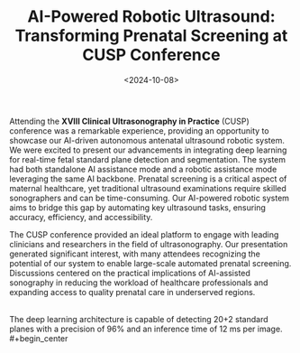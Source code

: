 #+TITLE: AI-Powered Robotic Ultrasound: Transforming Prenatal Screening at CUSP Conference
#+DATE: <2024-10-08>
#+OPTIONS: ^:nil

Attending the *XVIII Clinical Ultrasonography in Practice* (CUSP) conference was a remarkable experience, providing an opportunity to showcase our AI-driven autonomous antenatal ultrasound robotic system. We were excited to present our advancements in integrating deep learning for real-time fetal standard plane detection and segmentation. The system had both standalone AI assistance mode and a robotic assistance mode leveraging the same AI backbone. Prenatal screening is a critical aspect of maternal healthcare, yet traditional ultrasound examinations require skilled sonographers and can be time-consuming. Our AI-powered robotic system aims to bridge this gap by automating key ultrasound tasks, ensuring accuracy, efficiency, and accessibility.

The CUSP conference provided an ideal platform to engage with leading clinicians and researchers in the field of ultrasonography. Our presentation generated significant interest, with many attendees recognizing the potential of our system to enable large-scale automated prenatal screening. Discussions centered on the practical implications of AI-assisted sonography in reducing the workload of healthcare professionals and expanding access to quality prenatal care in underserved regions.
#+begin_center
#+attr_html: :width 400px
[[./figures/cusp_robot.jpg]]
#+end_center

\\
The deep learning architecture is capable of detecting 20+2 standard planes with a precision of 96% and an inference time of 12 ms per image.
\\
#+begin_center
[[./figures/cusp_ai_assistance.gif]]
#+end_center

